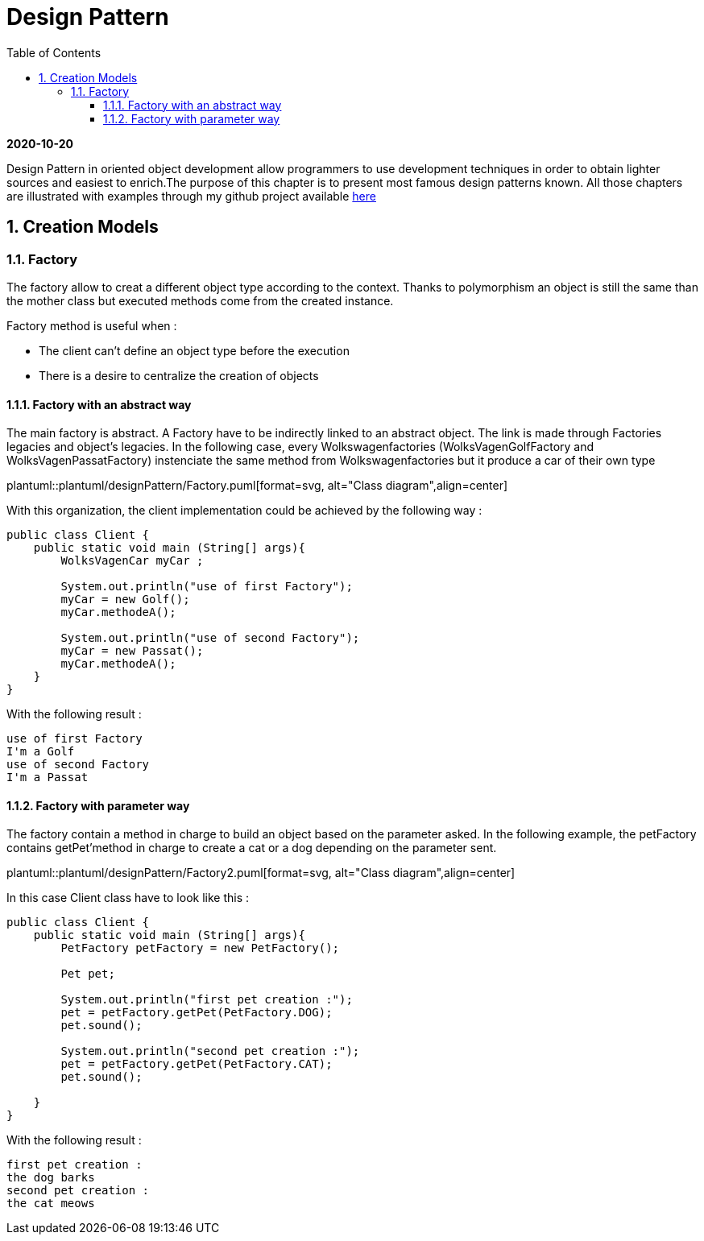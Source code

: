 //
// file: index.adoc
//

= Design Pattern
:sectnums:
:toc: left
:toclevels: 3
:imagesdir: img
:source-highlighter: coderay
:coderay-css: style

*2020-10-20*

Design Pattern in oriented object development allow programmers to use development techniques in order to obtain lighter sources and easiest to enrich.The purpose of this chapter is to present  most famous design patterns known. All those  chapters are illustrated with examples through my github project available https://github.com/florianley/designPaterns[here]

== Creation Models
=== Factory
The factory allow to creat a different object type according to the context. Thanks to polymorphism an object is still the same than the mother class but executed methods come from the created instance.

Factory method is useful when :

* The client can't define an object type before the execution
* There is a desire to centralize the creation of objects

==== Factory with an abstract way
The main factory is abstract. A Factory have to be indirectly linked to an abstract object. The link is made through Factories legacies and object's legacies. In the following case, every Wolkswagenfactories (WolksVagenGolfFactory and WolksVagenPassatFactory)  instenciate the same method from Wolkswagenfactories but it produce a car of their own type

plantuml::plantuml/designPattern/Factory.puml[format=svg, alt="Class diagram",align=center]

With this organization, the client implementation could be achieved by the following way :






[source,java]
----
public class Client {
    public static void main (String[] args){
        WolksVagenCar myCar ;

        System.out.println("use of first Factory");
        myCar = new Golf();
        myCar.methodeA();

        System.out.println("use of second Factory");
        myCar = new Passat();
        myCar.methodeA();
    }
}
----

With the following result :

[source,bash]
use of first Factory
I'm a Golf
use of second Factory
I'm a Passat

==== Factory with parameter way

The factory contain a method in charge to build an object based on the parameter asked. In the following example, the petFactory contains getPet'method in charge to create a cat or a dog depending on the parameter sent.

plantuml::plantuml/designPattern/Factory2.puml[format=svg, alt="Class diagram",align=center]

In this case Client class have to look like this :

[source,java]
----
public class Client {
    public static void main (String[] args){
        PetFactory petFactory = new PetFactory();

        Pet pet;

        System.out.println("first pet creation :");
        pet = petFactory.getPet(PetFactory.DOG);
        pet.sound();

        System.out.println("second pet creation :");
        pet = petFactory.getPet(PetFactory.CAT);
        pet.sound();

    }
}
----

With the following result :
[source,bash]
first pet creation :
the dog barks
second pet creation :
the cat meows